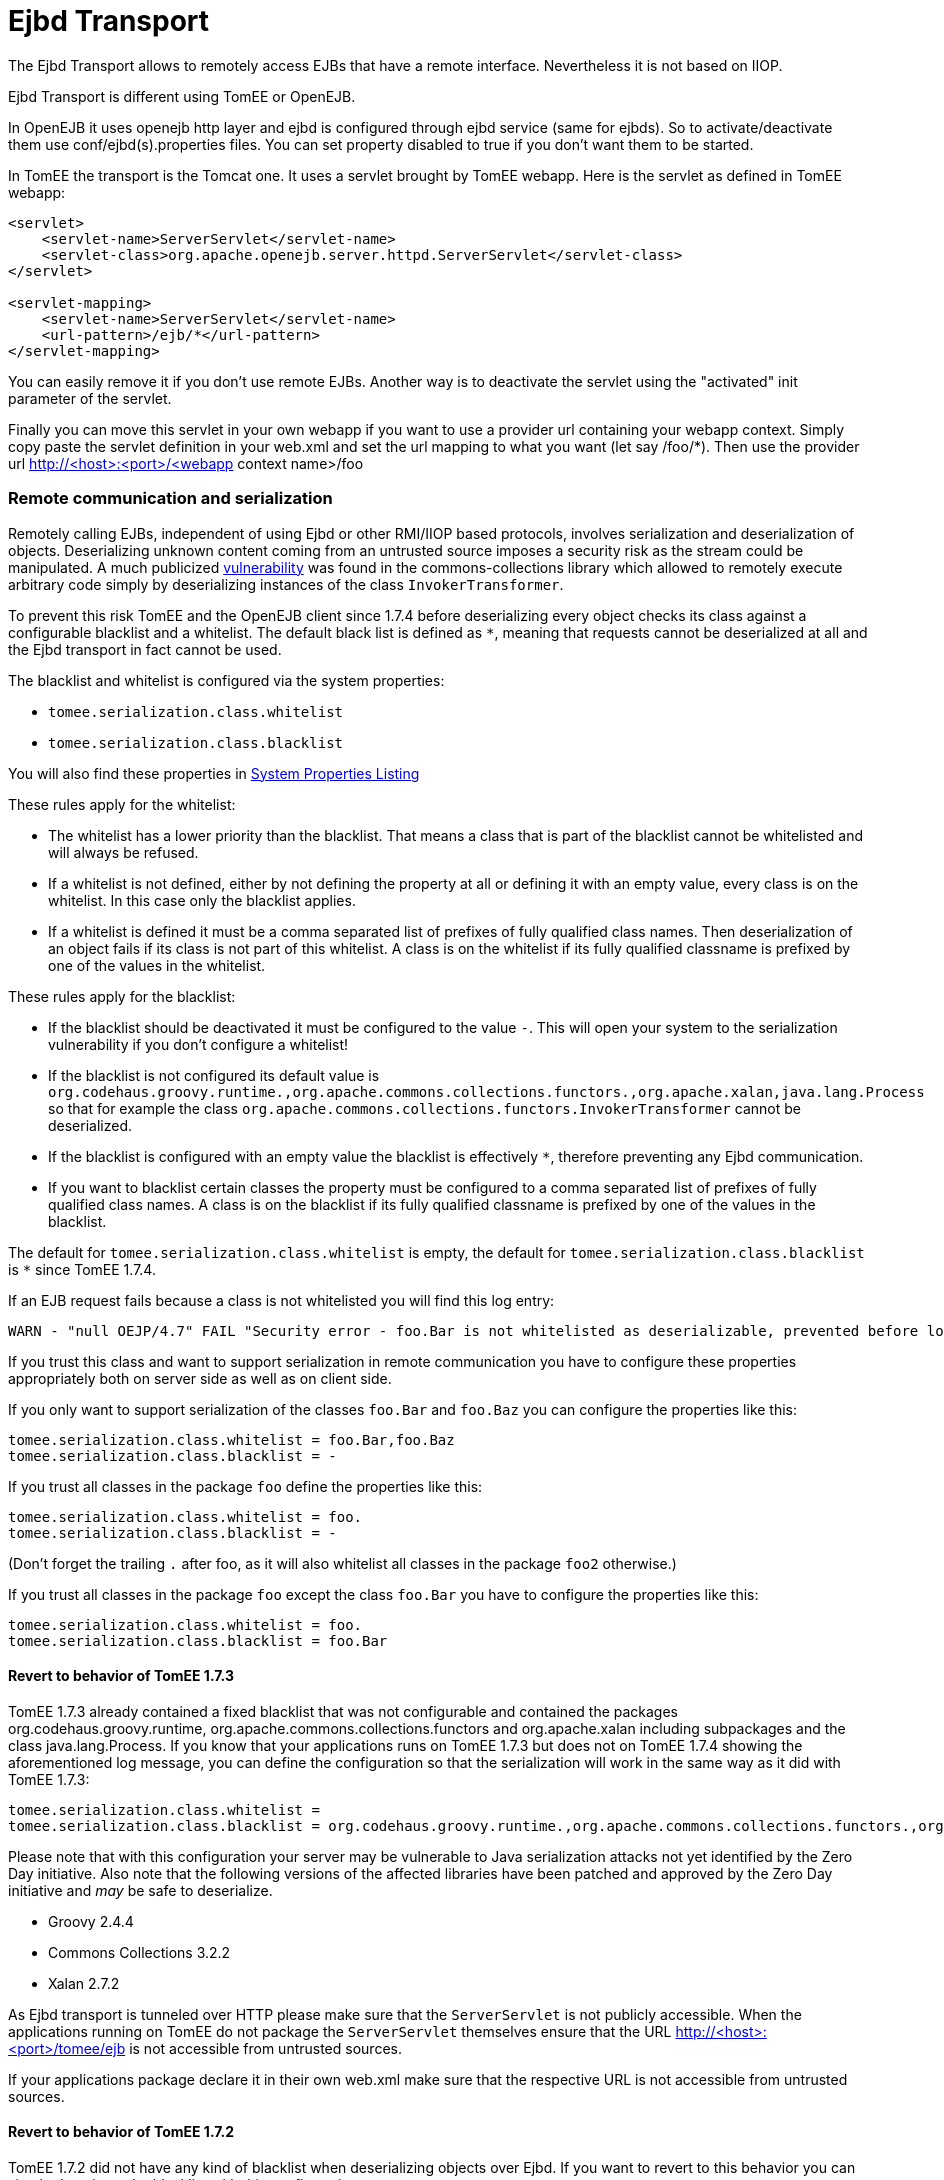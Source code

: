 = Ejbd Transport

The Ejbd Transport allows to remotely access EJBs that have a remote interface.
Nevertheless it is not based on IIOP.

Ejbd Transport is different using TomEE or OpenEJB.

In OpenEJB it uses openejb http layer and ejbd is configured through ejbd service (same for ejbds).
So to activate/deactivate them use conf/ejbd(s).properties files.
You can set property disabled to true if you don't want them to be started.

In TomEE the transport is the Tomcat one.
It uses a servlet brought by TomEE webapp.
Here is the servlet as defined in TomEE webapp:

....
<servlet>
    <servlet-name>ServerServlet</servlet-name>
    <servlet-class>org.apache.openejb.server.httpd.ServerServlet</servlet-class>
</servlet>

<servlet-mapping>
    <servlet-name>ServerServlet</servlet-name>
    <url-pattern>/ejb/*</url-pattern>
</servlet-mapping>
....

You can easily remove it if you don't use remote EJBs.
Another way is to deactivate the servlet using the "activated" init parameter of the servlet.

Finally you can move this servlet in your own webapp if you want to use a provider url containing your webapp context.
Simply copy paste the servlet definition in your web.xml and set the url mapping to what you want (let say /foo/*).
Then use the provider url http://<host>:<port>/<webapp context name>/foo

=== Remote communication and serialization

Remotely calling EJBs, independent of using Ejbd or other RMI/IIOP based protocols, involves serialization and deserialization of objects.
Deserializing unknown content coming from an untrusted source imposes a security risk as the stream could be manipulated.
A much publicized http://www.kb.cert.org/vuls/id/576313[vulnerability] was found in the commons-collections library which allowed to remotely execute arbitrary code simply by deserializing instances of the class `InvokerTransformer`.

To prevent this risk TomEE and the OpenEJB client since 1.7.4 before deserializing every object checks its class against a configurable blacklist and a whitelist.
The default black list is defined as `*`, meaning that requests cannot be deserialized at all and the Ejbd transport in fact cannot be used.

The blacklist and whitelist is configured via the system properties:

* `tomee.serialization.class.whitelist`
* `tomee.serialization.class.blacklist`

You will also find these properties in xref:properties-listing.adoc[System Properties Listing]

These rules apply for the whitelist:

* The whitelist has a lower priority than the blacklist.
That means a class that is part of the blacklist cannot be whitelisted and will always be refused.
* If a whitelist is not defined, either by not defining the property at all or defining it with an empty value, every class is on the whitelist.
In this case only the blacklist applies.
* If a whitelist is defined it must be a comma separated list of prefixes of fully qualified class names.
Then deserialization of an object fails if its class is not part of this whitelist.
A class is on the whitelist if its fully qualified classname is prefixed by one of the values in the whitelist.

These rules apply for the blacklist:

* If the blacklist should be deactivated it must be configured to the value `-`.
This will open your system to the serialization vulnerability if you don't configure a whitelist!
* If the blacklist is not configured its default value is `org.codehaus.groovy.runtime.,org.apache.commons.collections.functors.,org.apache.xalan,java.lang.Process` so that for example the class `org.apache.commons.collections.functors.InvokerTransformer` cannot be deserialized.
* If the blacklist is configured with an empty value the blacklist is effectively `*`, therefore preventing any Ejbd communication.
* If you want to blacklist certain classes the property must be configured to a comma separated list of prefixes of fully qualified class names.
A class is on the blacklist if its fully qualified classname is prefixed by one of the values in the blacklist.

The default for `tomee.serialization.class.whitelist` is empty, the default for `tomee.serialization.class.blacklist` is `*` since TomEE 1.7.4.

If an EJB request fails because a class is not whitelisted you will find this log entry:

 WARN - "null OEJP/4.7" FAIL "Security error - foo.Bar is not whitelisted as deserializable, prevented before loading it." - Debug for StackTrace

If you trust this class and want to support serialization in remote communication you have to configure these properties appropriately both on server side as well as on client side.

If you only want to support serialization of the classes `foo.Bar` and `foo.Baz` you can configure the properties like this:

 tomee.serialization.class.whitelist = foo.Bar,foo.Baz
 tomee.serialization.class.blacklist = -

If you trust all classes in the package `foo` define the properties like this:

 tomee.serialization.class.whitelist = foo.
 tomee.serialization.class.blacklist = -

(Don't forget the trailing `.` after foo, as it will also whitelist all classes in the package `foo2` otherwise.)

If you trust all classes in the package `foo` except the class `foo.Bar` you have to configure the properties like this:

 tomee.serialization.class.whitelist = foo.
 tomee.serialization.class.blacklist = foo.Bar

==== Revert to behavior of TomEE 1.7.3

TomEE 1.7.3 already contained a fixed blacklist that was not configurable and contained the packages org.codehaus.groovy.runtime, org.apache.commons.collections.functors and org.apache.xalan including subpackages and the class java.lang.Process.
If you know that your applications runs on TomEE 1.7.3 but does not on TomEE 1.7.4 showing the aforementioned log message, you can define the configuration so that the serialization will work in the same way as it did with TomEE 1.7.3:

 tomee.serialization.class.whitelist =
 tomee.serialization.class.blacklist = org.codehaus.groovy.runtime.,org.apache.commons.collections.functors.,org.apache.xalan,java.lang.Process

Please note that with this configuration your server may be vulnerable to Java serialization attacks not yet identified by the Zero Day initiative.
Also note that the following versions of the affected libraries have been patched and approved by the Zero Day initiative and _may_ be safe to deserialize.

* Groovy 2.4.4
* Commons Collections 3.2.2
* Xalan 2.7.2

As Ejbd transport is tunneled over HTTP please make sure that the `ServerServlet` is not publicly accessible.
When the applications running on TomEE do not package the `ServerServlet` themselves ensure that the URL http://<host>:<port>/tomee/ejb is not accessible from untrusted sources.

If your applications package declare it in their own web.xml make sure that the respective URL is not accessible from untrusted sources.

==== Revert to behavior of TomEE 1.7.2

TomEE 1.7.2 did not have any kind of blacklist when deserializing objects over Ejbd.
If you want to revert to this behavior you can simply deactivate the blacklist with this configuration:

 tomee.serialization.class.whitelist =
 tomee.serialization.class.blacklist = -

Note that this configuration makes your system highly vulnerable to serialization attacks!
Consider your system as unsafe!

==== Remote communication and Arquillian tests

The mechanism described above principally also works when running Arquillian tests.
As the Ejbd transport is already used for deploying applications all Arquillian tests would fail with the default settings.

Therefore the TomEE Arquillian adapter automatically starts the container so that all classes except for a set of well-know dangerous classes are whitelisted.

As Ejbd is by default disabled since TomEE 7.0.0, the TomEE Arquillian adapter automatically activates it when starting a remote container.

==== Remote communication and the TomEE Maven Plugin

The same mentioned above on Arquillian and TomEE is also valid when using the TomEE Maven Plugin.
